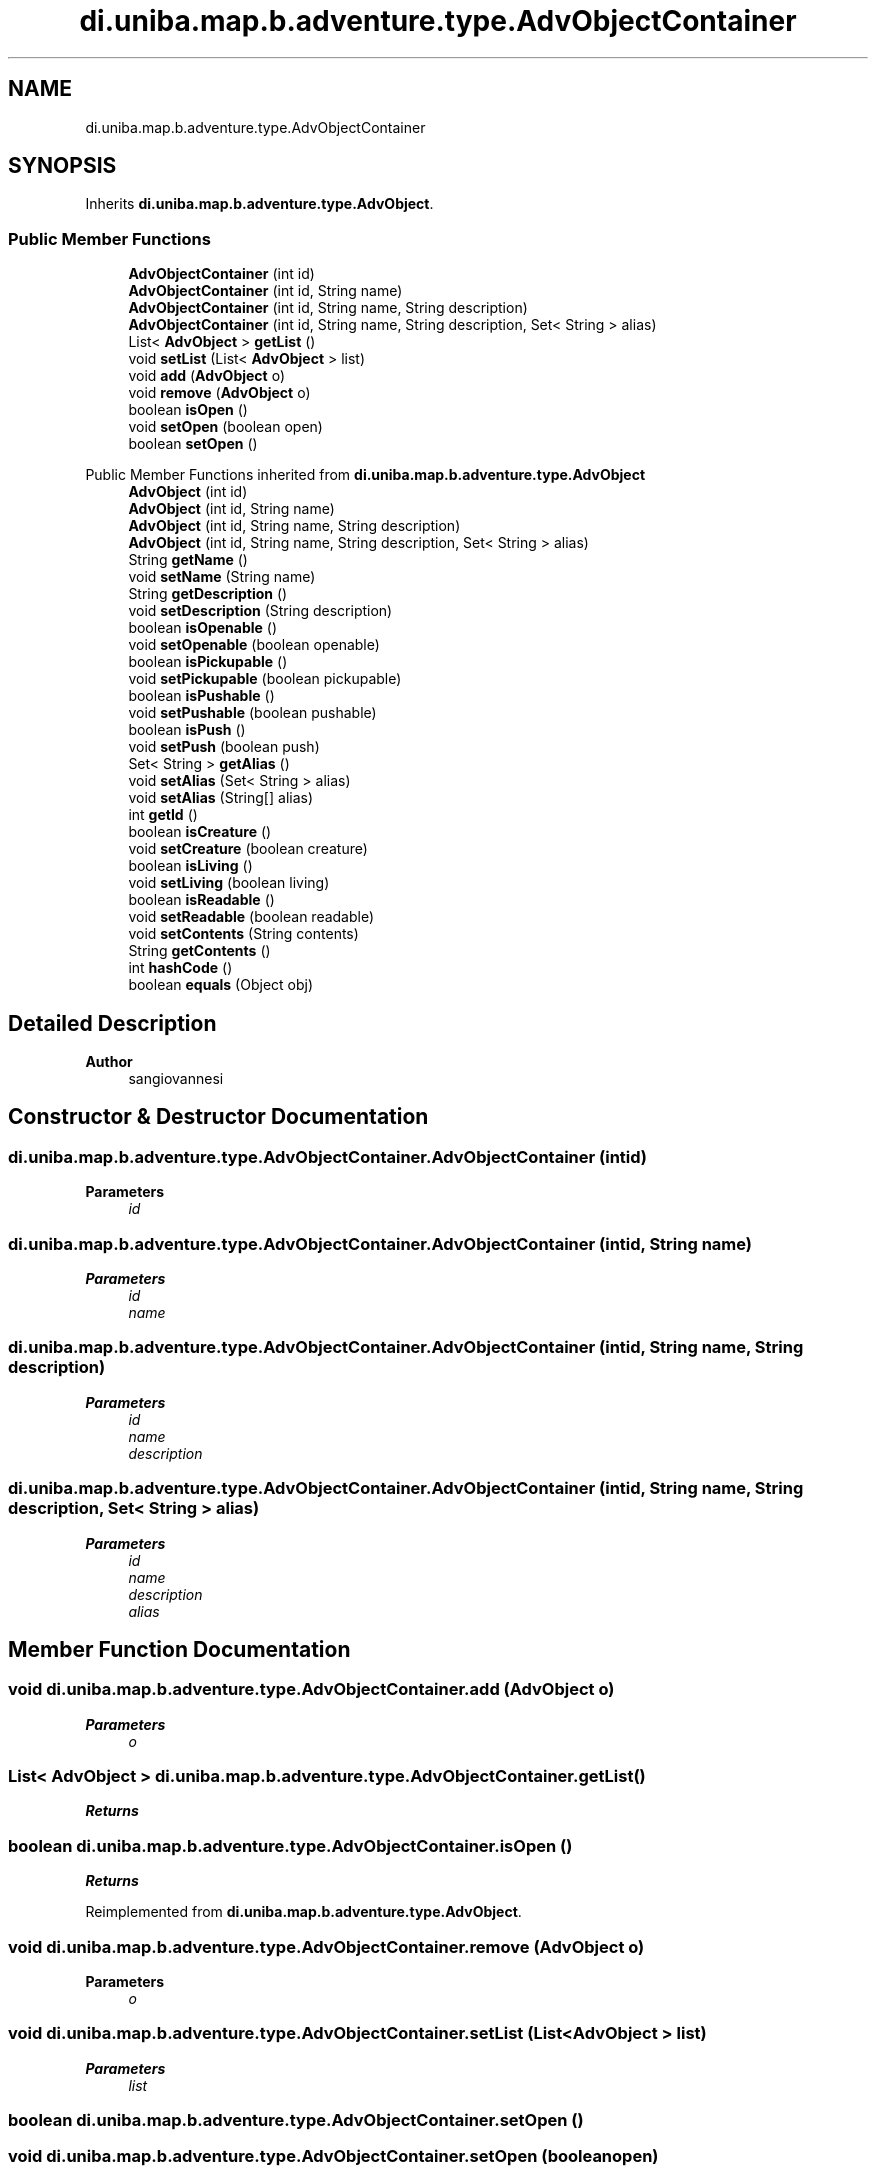 .TH "di.uniba.map.b.adventure.type.AdvObjectContainer" 3 "My Project" \" -*- nroff -*-
.ad l
.nh
.SH NAME
di.uniba.map.b.adventure.type.AdvObjectContainer
.SH SYNOPSIS
.br
.PP
.PP
Inherits \fBdi\&.uniba\&.map\&.b\&.adventure\&.type\&.AdvObject\fP\&.
.SS "Public Member Functions"

.in +1c
.ti -1c
.RI "\fBAdvObjectContainer\fP (int id)"
.br
.ti -1c
.RI "\fBAdvObjectContainer\fP (int id, String name)"
.br
.ti -1c
.RI "\fBAdvObjectContainer\fP (int id, String name, String description)"
.br
.ti -1c
.RI "\fBAdvObjectContainer\fP (int id, String name, String description, Set< String > alias)"
.br
.ti -1c
.RI "List< \fBAdvObject\fP > \fBgetList\fP ()"
.br
.ti -1c
.RI "void \fBsetList\fP (List< \fBAdvObject\fP > list)"
.br
.ti -1c
.RI "void \fBadd\fP (\fBAdvObject\fP o)"
.br
.ti -1c
.RI "void \fBremove\fP (\fBAdvObject\fP o)"
.br
.ti -1c
.RI "boolean \fBisOpen\fP ()"
.br
.ti -1c
.RI "void \fBsetOpen\fP (boolean open)"
.br
.ti -1c
.RI "boolean \fBsetOpen\fP ()"
.br
.in -1c

Public Member Functions inherited from \fBdi\&.uniba\&.map\&.b\&.adventure\&.type\&.AdvObject\fP
.in +1c
.ti -1c
.RI "\fBAdvObject\fP (int id)"
.br
.ti -1c
.RI "\fBAdvObject\fP (int id, String name)"
.br
.ti -1c
.RI "\fBAdvObject\fP (int id, String name, String description)"
.br
.ti -1c
.RI "\fBAdvObject\fP (int id, String name, String description, Set< String > alias)"
.br
.ti -1c
.RI "String \fBgetName\fP ()"
.br
.ti -1c
.RI "void \fBsetName\fP (String name)"
.br
.ti -1c
.RI "String \fBgetDescription\fP ()"
.br
.ti -1c
.RI "void \fBsetDescription\fP (String description)"
.br
.ti -1c
.RI "boolean \fBisOpenable\fP ()"
.br
.ti -1c
.RI "void \fBsetOpenable\fP (boolean openable)"
.br
.ti -1c
.RI "boolean \fBisPickupable\fP ()"
.br
.ti -1c
.RI "void \fBsetPickupable\fP (boolean pickupable)"
.br
.ti -1c
.RI "boolean \fBisPushable\fP ()"
.br
.ti -1c
.RI "void \fBsetPushable\fP (boolean pushable)"
.br
.ti -1c
.RI "boolean \fBisPush\fP ()"
.br
.ti -1c
.RI "void \fBsetPush\fP (boolean push)"
.br
.ti -1c
.RI "Set< String > \fBgetAlias\fP ()"
.br
.ti -1c
.RI "void \fBsetAlias\fP (Set< String > alias)"
.br
.ti -1c
.RI "void \fBsetAlias\fP (String[] alias)"
.br
.ti -1c
.RI "int \fBgetId\fP ()"
.br
.ti -1c
.RI "boolean \fBisCreature\fP ()"
.br
.ti -1c
.RI "void \fBsetCreature\fP (boolean creature)"
.br
.ti -1c
.RI "boolean \fBisLiving\fP ()"
.br
.ti -1c
.RI "void \fBsetLiving\fP (boolean living)"
.br
.ti -1c
.RI "boolean \fBisReadable\fP ()"
.br
.ti -1c
.RI "void \fBsetReadable\fP (boolean readable)"
.br
.ti -1c
.RI "void \fBsetContents\fP (String contents)"
.br
.ti -1c
.RI "String \fBgetContents\fP ()"
.br
.ti -1c
.RI "int \fBhashCode\fP ()"
.br
.ti -1c
.RI "boolean \fBequals\fP (Object obj)"
.br
.in -1c
.SH "Detailed Description"
.PP 

.PP
\fBAuthor\fP
.RS 4
sangiovannesi 
.RE
.PP

.SH "Constructor & Destructor Documentation"
.PP 
.SS "di\&.uniba\&.map\&.b\&.adventure\&.type\&.AdvObjectContainer\&.AdvObjectContainer (int id)"

.PP
\fBParameters\fP
.RS 4
\fIid\fP 
.RE
.PP

.SS "di\&.uniba\&.map\&.b\&.adventure\&.type\&.AdvObjectContainer\&.AdvObjectContainer (int id, String name)"

.PP
\fBParameters\fP
.RS 4
\fIid\fP 
.br
\fIname\fP 
.RE
.PP

.SS "di\&.uniba\&.map\&.b\&.adventure\&.type\&.AdvObjectContainer\&.AdvObjectContainer (int id, String name, String description)"

.PP
\fBParameters\fP
.RS 4
\fIid\fP 
.br
\fIname\fP 
.br
\fIdescription\fP 
.RE
.PP

.SS "di\&.uniba\&.map\&.b\&.adventure\&.type\&.AdvObjectContainer\&.AdvObjectContainer (int id, String name, String description, Set< String > alias)"

.PP
\fBParameters\fP
.RS 4
\fIid\fP 
.br
\fIname\fP 
.br
\fIdescription\fP 
.br
\fIalias\fP 
.RE
.PP

.SH "Member Function Documentation"
.PP 
.SS "void di\&.uniba\&.map\&.b\&.adventure\&.type\&.AdvObjectContainer\&.add (\fBAdvObject\fP o)"

.PP
\fBParameters\fP
.RS 4
\fIo\fP 
.RE
.PP

.SS "List< \fBAdvObject\fP > di\&.uniba\&.map\&.b\&.adventure\&.type\&.AdvObjectContainer\&.getList ()"

.PP
\fBReturns\fP
.RS 4

.RE
.PP

.SS "boolean di\&.uniba\&.map\&.b\&.adventure\&.type\&.AdvObjectContainer\&.isOpen ()"

.PP
\fBReturns\fP
.RS 4

.RE
.PP

.PP
Reimplemented from \fBdi\&.uniba\&.map\&.b\&.adventure\&.type\&.AdvObject\fP\&.
.SS "void di\&.uniba\&.map\&.b\&.adventure\&.type\&.AdvObjectContainer\&.remove (\fBAdvObject\fP o)"

.PP
\fBParameters\fP
.RS 4
\fIo\fP 
.RE
.PP

.SS "void di\&.uniba\&.map\&.b\&.adventure\&.type\&.AdvObjectContainer\&.setList (List< \fBAdvObject\fP > list)"

.PP
\fBParameters\fP
.RS 4
\fIlist\fP 
.RE
.PP

.SS "boolean di\&.uniba\&.map\&.b\&.adventure\&.type\&.AdvObjectContainer\&.setOpen ()"

.SS "void di\&.uniba\&.map\&.b\&.adventure\&.type\&.AdvObjectContainer\&.setOpen (boolean open)"

.PP
\fBParameters\fP
.RS 4
\fIopen\fP 
.RE
.PP

.PP
Reimplemented from \fBdi\&.uniba\&.map\&.b\&.adventure\&.type\&.AdvObject\fP\&.

.SH "Author"
.PP 
Generated automatically by Doxygen for My Project from the source code\&.
